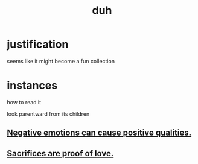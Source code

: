 :PROPERTIES:
:ID:       a003eba1-b71e-404e-b811-a95cb98bcb14
:END:
#+title: duh
* justification
  seems like it might become a fun collection
* instances
**** how to read it
     look parentward from its children
** [[id:e38be3e1-5e14-47f9-84e9-6d5da8e4b8fe][Negative emotions can cause positive qualities.]]
** [[id:d0999d21-8eb2-4d35-abf4-0812e6a4131a][Sacrifices are proof of love.]]
